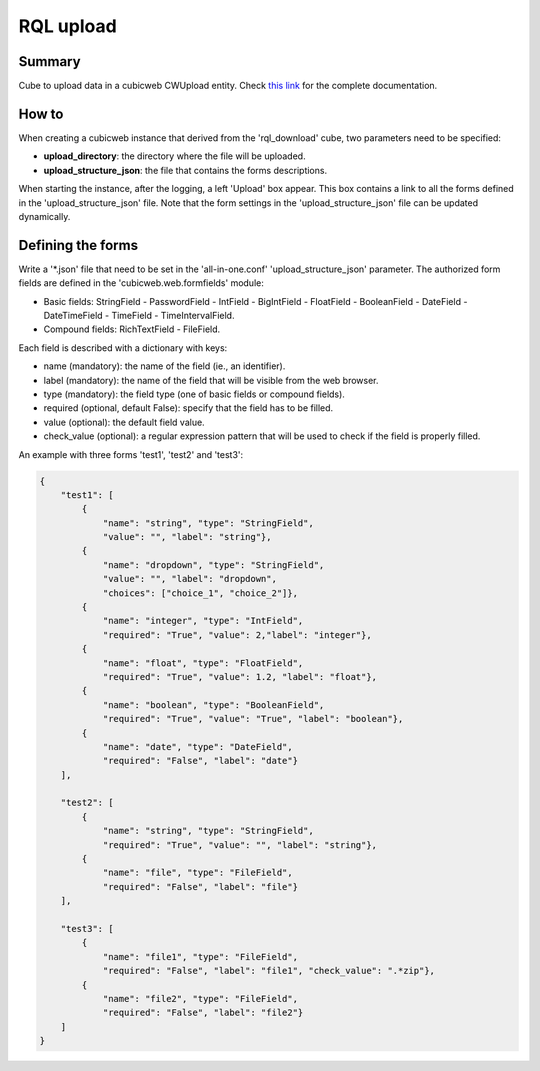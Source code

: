 ==========
RQL upload
==========


Summary
=======

Cube to upload data in a cubicweb CWUpload entity.
Check `this link <https://neurospin.github.io/rql_upload/>`_ for the complete
documentation.


How to
======

When creating a cubicweb instance that derived from the 'rql_download' cube,
two parameters need to be specified:

* **upload_directory**: the directory where the file will be uploaded.
* **upload_structure_json**: the file that contains the forms descriptions.

When starting the instance, after the logging, a left 'Upload' box appear. This
box contains a link to all the forms defined in the 'upload_structure_json'
file. Note that the form settings in the 'upload_structure_json' file can be
updated dynamically.


Defining the forms
==================

Write a '*.json' file that need to be set in the 'all-in-one.conf'
'upload_structure_json' parameter. The authorized form fields are defined
in the 'cubicweb.web.formfields' module:

* Basic fields: StringField - PasswordField - IntField - BigIntField -
  FloatField - BooleanField - DateField - DateTimeField - TimeField - 
  TimeIntervalField.

* Compound fields: RichTextField - FileField.

Each field is described with a dictionary with keys:

* name (mandatory): the name of the field (ie., an identifier).
* label (mandatory): the name of the field that will be visible from the
  web browser.
* type (mandatory): the field type (one of basic fields or compound fields).
* required (optional, default False): specify that the field has to be filled.
* value (optional): the default field value.
* check_value (optional): a regular expression pattern that will be used to
  check if the field is properly filled.

An example with three forms 'test1', 'test2' and 'test3':

.. code-block:: python

    {
        "test1": [
            {
                "name": "string", "type": "StringField",
                "value": "", "label": "string"},
            {
                "name": "dropdown", "type": "StringField",
                "value": "", "label": "dropdown",
                "choices": ["choice_1", "choice_2"]},
            {
                "name": "integer", "type": "IntField",
                "required": "True", "value": 2,"label": "integer"},
            {
                "name": "float", "type": "FloatField",
                "required": "True", "value": 1.2, "label": "float"},
            {
                "name": "boolean", "type": "BooleanField",
                "required": "True", "value": "True", "label": "boolean"},
            {
                "name": "date", "type": "DateField",
                "required": "False", "label": "date"}
        ],

        "test2": [
            {
                "name": "string", "type": "StringField",
                "required": "True", "value": "", "label": "string"},
            {
                "name": "file", "type": "FileField",
                "required": "False", "label": "file"}
        ],

        "test3": [
            {
                "name": "file1", "type": "FileField",
                "required": "False", "label": "file1", "check_value": ".*zip"},
            {
                "name": "file2", "type": "FileField",
                "required": "False", "label": "file2"}
        ]
    }
